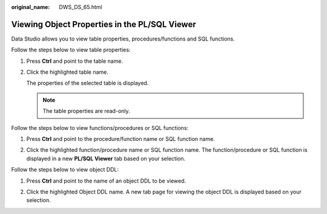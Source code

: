 :original_name: DWS_DS_65.html

.. _DWS_DS_65:

Viewing Object Properties in the PL/SQL Viewer
==============================================

Data Studio allows you to view table properties, procedures/functions and SQL functions.

Follow the steps below to view table properties:

#. Press **Ctrl** and point to the table name.

   |image1|

#. Click the highlighted table name.

   The properties of the selected table is displayed.

   .. note::

      The table properties are read-only.

Follow the steps below to view functions/procedures or SQL functions:

#. Press **Ctrl** and point to the procedure/function name or SQL function name.

   |image2|

#. Click the highlighted function/procedure name or SQL function name. The function/procedure or SQL function is displayed in a new **PL/SQL Viewer** tab based on your selection.

Follow the steps below to view object DDL:

#. Press **Ctrl** and point to the name of an object DDL to be viewed.

   |image3|

#. Click the highlighted Object DDL name. A new tab page for viewing the object DDL is displayed based on your selection.

.. |image1| image:: /_static/images/en-us_image_0000001145913239.jpg
.. |image2| image:: /_static/images/en-us_image_0000001098993276.jpg
.. |image3| image:: /_static/images/en-us_image_0000001145513277.jpg
